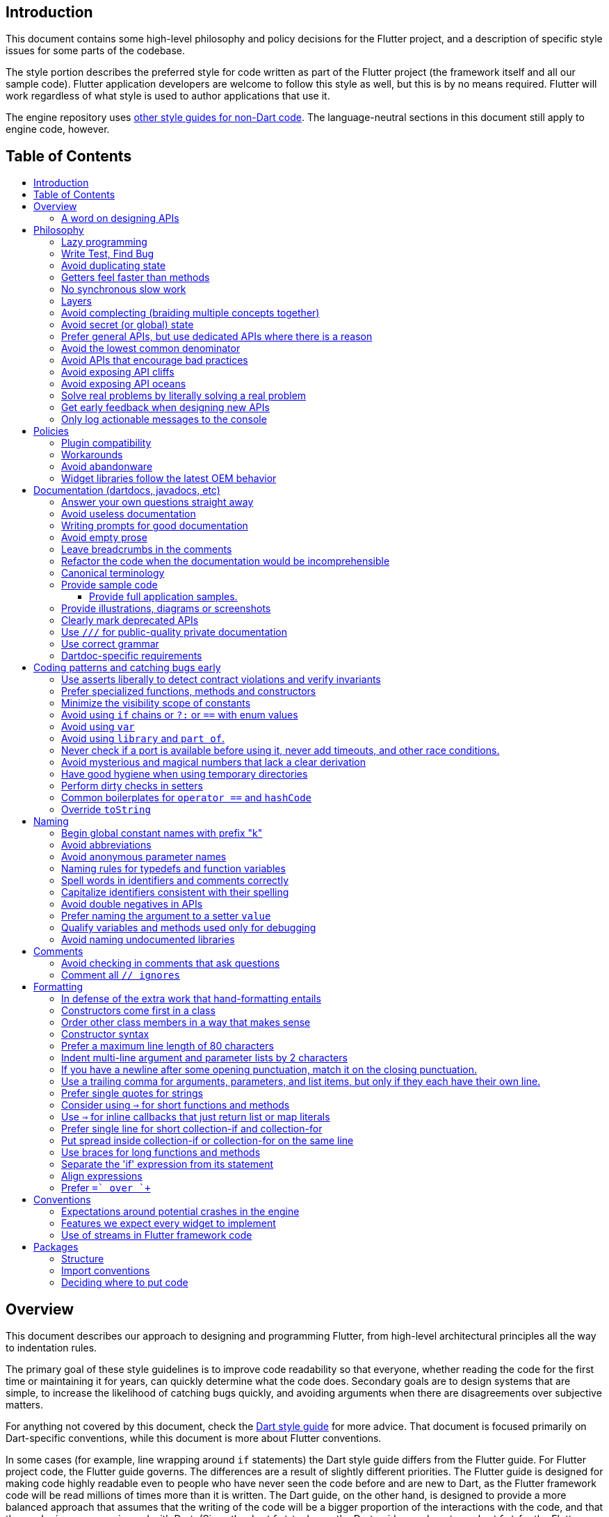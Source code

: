 :toc: macro
:toc-title:
:toclevels: 99

Introduction
------------

This document contains some high-level philosophy and policy decisions for the Flutter
project, and a description of specific style issues for some parts of the codebase.

The style portion describes the preferred style for code written as part of the Flutter
project (the framework itself and all our sample code). Flutter application developers
are welcome to follow this style as well, but this is by no means required. Flutter
will work regardless of what style is used to author applications that use it.

The engine repository uses https://github.com/flutter/engine/blob/master/CONTRIBUTING.md#style[other style guides for non-Dart code]. The language-neutral sections in this document still apply to engine code, however.

Table of Contents
-----------------

toc::[]

Overview
--------

This document describes our approach to designing and programming Flutter,
from high-level architectural principles all the way to indentation rules.

The primary goal of these style guidelines is to improve code readability so
that everyone, whether reading the code for the first time or
maintaining it for years, can quickly determine what the code does.
Secondary goals are to design systems that are simple, to increase the
likelihood of catching bugs quickly, and avoiding arguments when there are
disagreements over subjective matters.

For anything not covered by this document, check the
https://www.dartlang.org/guides/language/effective-dart/[Dart style guide]
for more advice. That document is focused primarily on Dart-specific
conventions, while this document is more about Flutter conventions.

In some cases (for example, line wrapping around `if` statements) the
Dart style guide differs from the Flutter guide. For Flutter project code,
the Flutter guide governs. The differences are a result of slightly different
priorities. The Flutter guide is designed for making code highly readable
even to people who have never seen the code before and are new to Dart, as
the Flutter framework code will be read millions of times more than it is written.
The Dart guide, on the other hand, is designed to provide a more balanced approach
that assumes that the writing of the code will be a bigger proportion of the
interactions with the code, and that the reader is more experienced with Dart.
(Since the `dartfmt` tool uses the Dart guide, we do not use `dartfmt` for the
Flutter repository. However, we do recommend its use in general.)

### A word on designing APIs

Designing an API is an art. Like all forms of art, one learns by practicing. The best way to get good at designing APIs is to spend a decade or more designing them, while working closely with people who are using your APIs. Ideally, one would first do this in very controlled situations, with small numbers of developers using one's APIs, before graduating to writing APIs that will be used by hundreds of thousands or even millions of developers.

In the absence of one's own experience, one can attempt to rely on the experience of others. The biggest problem with this is that sometimes explaining why an API isn't optimal is a very difficult and subtle task, and sometimes the reasoning doesn't sound convincing unless you already have a lot of experience designing them.

Because of this, and contrary to almost any other situation in engineering, when you are receiving feedback about API design from an experience API designer, they will sometimes seem unhappy without quite being able to articulate why. When this happens, seriously consider that your API should be scrapped and a new solution found.

This requires a different and equally important skill when designing APIs: not getting attached to one's creations. One should try many wildly different APIs, and then attempt to write code that uses those APIs, to see how they work. Throw away APIs that feel frustrating, that lead to buggy code, or that other people don't like. If it isn't elegant, it's usually better to try again than to forge ahead.

An API is for life, not just for the one PR you are working on.


Philosophy
----------

### Lazy programming

Write what you need and no more, but when you write it, do it right.

Avoid implementing features you don't need. You can't design a feature
without knowing what the constraints are. Implementing features "for
completeness" results in unused code that is expensive to maintain,
learn about, document, test, etc.

When you do implement a feature, implement it the right way. Avoid
workarounds. Workarounds merely kick the problem further down the
road, but at a higher cost: someone will have to relearn the problem,
figure out the workaround and how to dismantle it (and all the places
that now use it), _and_ implement the feature. It's much better to
take longer to fix a problem properly, than to be the one who fixes
everything quickly but in a way that will require cleaning up later.

You may hear team members say "embrace the http://www.catb.org/jargon/html/Y/yak-shaving.html[yak
shave]!". This is
an encouragement to take on the larger effort necessary to perform a
proper fix for a problem rather than just applying a band-aid.


### Write Test, Find Bug

When you fix a bug, first write a test that fails, then fix the bug
and verify the test passes.

When you implement a new feature, write tests for it. See also: https://github.com/flutter/flutter/wiki/Running-and-writing-tests[Running and writing tests].

Check the code coverage
to make sure every line of your new code is tested. See also: https://github.com/flutter/flutter/wiki/Test-coverage-for-package%3Aflutter[Test coverage for package:flutter].

If something isn't tested, it is very likely to regress or to get "optimized away".
If you want your code to remain in the codebase, you should make sure to test it.

Don't submit code with the promise to "write tests later".  Just take the
time to write the tests properly and completely in the first place.

### Avoid duplicating state

There should be no objects that represent live state that reflect
some state from another source, since they are expensive to maintain.
(The Web's `HTMLCollection` object is an example of such an object.)
In other words, **keep only one source of truth**, and **don't replicate
live state**.


### Getters feel faster than methods

Property getters should be efficient (e.g. just returning a cached
value, or an O(1) table lookup). If an operation is inefficient, it
should be a method instead. (Looking at the Web again: we would have
`document.getForms()`, not `document.forms`, since it walks the entire tree).

Similarly, a getter that returns a Future should not kick-off the work
represented by the future, since getters appear idempotent and side-effect free.
Instead, the work should be started from a method or constructor, and the
getter should just return the preexisting Future.


### No synchronous slow work

There should be no APIs that require synchronously completing an
expensive operation (e.g. computing a full app layout outside of the
layout phase). Expensive work should be asynchronous.


### Layers

We use a layered framework design, where each layer addresses a
narrowly scoped problem and is then used by the next layer to solve
a bigger problem. This is true both at a high level (widgets relies
on rendering relies on painting) and at the level of individual
classes and methods (e.g. `Text` uses `RichText` and `DefaultTextStyle`).

Convenience APIs belong at the layer above the one they are simplifying.


### Avoid complecting (braiding multiple concepts together)

Each API should be self-contained and should not know about other features.
Interleaving concepts leads to _complexity_.

For example:

- Many Widgets take a `child`. Widgets should be entirely agnostic about the type
of that child. Don't use `is` or similar checks to act differently based on the
type of the child.

- Render objects each solve a single problem. Rather than having a render object
handle both clipping and opacity, we have one render object for clipping, and one
for opacity.

- In general, prefer immutable objects over mutable data. Immutable objects can
be passed around safely without any risk that a downstream consumer will change
the data. (Sometimes, in Flutter, we pretend that some objects are immutable even
when they technically are not: for example, widget child lists are often technically
implemented by mutable `List` instances, but the framework will never modify them
and in fact cannot handle the user modifying them.) Immutable data also turns out
to make animations much simpler through _lerping_.


### Avoid secret (or global) state

A function should operate only on its arguments and, if it is an instance
method, data stored on its object. This makes the code significantly easier
to understand.

For example, when reading this code:

```dart
// ... imports something that defines foo and bar ...

void main() {
  foo(1);
  bar(2);
}
```

...the reader should be confident that nothing in the call to `foo` could affect anything in the
call to `bar`.

This usually means structuring APIs so that they either take all relevant inputs as arguments, or so
that they are based on objects that are created with the relevant input, and can then be called to
operate on those inputs.

This significantly aids in making code testable and in making code understandable and debuggable.
When code operates on secret global state, it's much harder to reason about.


### Prefer general APIs, but use dedicated APIs where there is a reason

For example, having dedicated APIs for performance reasons is fine. If one
specific operation, say clipping a rounded rectangle, is expensive
using the general API but could be implemented more efficiently
using a dedicated API, then that is where we would create a dedicated API.


### Avoid the lowest common denominator

It is common for SDKs that target multiple platforms (or metaplatforms that 
themeselves run on multiple platforms, like the Web) to provide APIs that
work on all their target platforms. Unfortunately, this usually means that
features that are unique to one platform or another are unavailable.

For Flutter, we want to avoid this by explicitly aiming to be the best way
to develop for each platform individually. Our ability to be used cross-
platform is secondary to our ability to be used on each platform. For example,
https://master-api.flutter.dev/flutter/services/TextInputAction-class.html[TextInputAction]
has values that only make sense on some platforms. Similarly, our platform
channel mechanism is designed to allow separate extensions to be created on
each platform.


### Avoid APIs that encourage bad practices

For example, don't provide APIs that walk entire trees, or that encourage
O(N^2) algorithms, or that encourage sequential long-lived operations where
the operations could be run concurrently.

In particular:

  - String manipulation to generate data or code that will subsequently
    be interpreted or parsed is a bad practice as it leads to code
    injection vulnerabilities.

  - If an operation is expensive, that expense should be represented
    in the API (e.g. by returning a `Future` or a `Stream`).  Avoid
    providing APIs that hide the expense of tasks.


### Avoid exposing API cliffs

Convenience APIs that wrap some aspect of a service from one environment
for exposure in another environment (for example, exposing an Android API
in Dart), should expose/wrap the complete API, so that there's no cognitive cliff
when interacting with that service (where you are fine using the exposed
API up to a point, but beyond that have to learn all about the underlying
service).


### Avoid exposing API oceans

APIs that wrap underlying services but prevent the underlying API from
being directly accessed (e.g. how `dart:ui` exposes Skia) should carefully
expose only the best parts of the underlying API. This may require refactoring
features so that they are more usable. It may mean avoiding exposing
convenience features that abstract over expensive operations unless there's a
distinct performance gain from doing so. A smaller API surface is easier
to understand.

For example, this is why `dart:ui` doesn't expose `Path.fromSVG()`: we checked,
and it is just as fast to do that work directly in Dart, so there is no benefit
to exposing it. That way, we avoid the costs (bigger API surfaces are more
expensive to maintain, document, and test, and put a compatibility burden on
the underlying API).


### Solve real problems by literally solving a real problem

Where possible, especially for new features, you should partner with a real
customer who wants that feature and is willing to help you test it. Only by
actually using a feature in the real world can we truly be confident that a
feature is ready for prime time.

Listen to their feedback, too. If your first customer is saying that your
feature doesn't actually solve their use case completely, don't dismiss their
concerns as esoteric. Often, what seems like the problem when you start a
project turns out to be a trivial concern compared to the real issues faced
by real developers.


### Get early feedback when designing new APIs

If you're designing a new API or a new feature, consider https://github.com/flutter/flutter/wiki/Chat#design-documents[writing a design doc].
Then, get feedback from the relevant people, e.g. send it to `flutter-dev` or
post it on the https://github.com/flutter/flutter/wiki/Chat#existing-channels[relevant chat channel].


### Only log actionable messages to the console

If the logs contain messages that the user can safely ignore, then they will do so, and eventually their logs
will be so chatty and verbose that they will miss the critical messages. Therefore, only log actual errors and
actionable warnings (warnings that can always be dealt with and fixed).

Never log "informational" messages by default. It is possible that it may be useful to have messages on certain topics while debugging those topics. To deal with that, have debug flags you can enable that enable extra logging for particular topics. For example, setting `debugPrintLayouts` to true enables logging of layouts.

This also applies to our unopt builds. It's annoying for other people on the team to have to wade through messages that aren't directly relevant to their work. Rely on feature flags, not verbosity levels, when deciding
to output messages. The one exception to this is reporting useful milestones; for example, the `flutter` tool in
verbose mode (`-v`) reports meaningful steps that it is executing because those are almost always useful.


Policies
--------

This section defines some policies that we have decided to honor. In the absence of a very specific policy in this section, the general philosophies in the section above are controlling.

### Plugin compatibility

We guarantee that a plugin published with a version equal to or greater than 1.0.0 will require no more recent a version of Flutter than the latest stable release at the time that the plugin was released. (Plugins may support older versions too, but that is not guaranteed.)

### Workarounds

We are willing to implement temporary (one week or less) workarounds (e.g. `//ignore` hacks) if it helps a high profile developer or prolific contributor with a painful transition. Please contact @Hixie (ian@hixie.ch) if you need to make use of this option.

### Avoid abandonware

Code that is no longer maintained should be deleted or archived in some way that clearly indicates
that it is no longer maintained.

For example, we delete rather than commenting out code. Commented-out code will bitrot too fast to be
useful, and will confuse people maintaining the code.

Similarly, all our repositories should have an owner that does regular triage of incoming issues and PRs,
and fixes known issues. Repositories where nobody is doing triage at least monthly, preferably more often,
should be deleted, hidden, or otherwise archived.

### Widget libraries follow the latest OEM behavior

For our material and cupertino libraries, we generally implement the latest behavior unless doing so
would be a seriously disruptive breaking change. For example, we use the latest stylings for iOS
switch controls, but when Material Design introduced a whole new type of button, we created a new
widget for that rather than updating the existing buttons to have the new style.


Documentation (dartdocs, javadocs, etc)
---------------------------------------

We use "dartdoc" for our Dart documentation, and similar technologies for the documentation
of our APIs in other languages, such as ObjectiveC and Java. All public members in Flutter
libraries should have a documentation.

In general, follow the
https://www.dartlang.org/effective-dart/documentation/#doc-comments[Dart documentation guide]
except where that would contradict this page.

### Answer your own questions straight away

When working on Flutter, if you find yourself asking a question about
our systems, please place whatever answer you subsequently discover
into the documentation in the same place where you first looked for
the answer. That way, the documentation will consist of answers to real
questions, where people would look to find them. Do this right away;
it's fine if your otherwise-unrelated PR has a bunch of documentation
fixes in it to answer questions you had while you were working on your PR.

We try to avoid reliance on "oral tradition". It should be possible
for anyone to begin contributing without having had to learn all the
secrets from existing team members. To that end, all processes should
be documented (typically on the wiki), code should be self-explanatory
or commented, and conventions should be written down, e.g. in our style
guide.

There is one exception: it's better to _not_ document something in our API
docs than to document it poorly. This is because if you don't document it,
it still appears on our list of things to document. Feel free to remove
documentation that violates our the rules below (especially the next one),
so as to make it reappear on the list.


### Avoid useless documentation

If someone could have written the same documentation without knowing
anything about the class other than its name, then it's useless.

Avoid checking in such documentation, because it is no better than no
documentation but will prevent us from noticing that the identifier is
not actually documented.

Example (from http://docs.flutter.io/flutter/material/CircleAvatar-class.html[`CircleAvatar`]):

```dart
// BAD:

/// The background color.
final Color backgroundColor;

/// Half the diameter of the circle.
final double radius;


// GOOD:

/// The color with which to fill the circle. Changing the background
/// color will cause the avatar to animate to the new color.
final Color backgroundColor;

/// The size of the avatar. Changing the radius will cause the
/// avatar to animate to the new size.
final double radius;
```

### Writing prompts for good documentation

If you are having trouble coming up with useful documentation, here are some prompts that might help you write more detailed prose:

 * If someone is looking at this documentation, it means that they have a question which they couldn't answer by guesswork or by looking at the code. What could that question be? Try to answer all questions you can come up with.

 * If you were telling someone about this property, what might they want to know that they couldn't guess? For example, are there edge cases that aren't intuitive?

 * Consider the type of the property or arguments. Are there cases that are outside the normal range that should be discussed? e.g. negative numbers, non-integer values, transparent colors, empty arrays, infinities, NaN, null? Discuss any that are non-trivial.

 * Does this member interact with any others? For example, can it only be non-null if another is null? Will this member only have any effect if another has a particular range of values? Will this member affect whether another member has any effect, or what effect another member has?

 * Does this member have a similar name or purpose to another, such that we should point to that one, and from that one to this one? Use the `See also:` pattern.

 * Are there timing considerations? Any potential race conditions?

 * Are there lifecycle considerations? For example, who owns the object that this property is set to? Who should `dispose()` it, if that's relevant?

 * What is the contract for this property/method? Can it be called at any time? Are there limits on what values are valid? If it's a `final` property set from a constructor, does the constructor have any limits on what the property can be set to? If this is a constructor, are any of the arguments not nullable?

 * If there are `Future`s involved, what are the guarantees around those? Consider whether they can complete with an error, whether they can never complete at all, what happens if the underlying operation is canceled, and so forth.


### Avoid empty prose

It's easy to use more words than necessary. Avoid doing so
where possible, even if the result is somewhat terse.

```
// BAD:

/// Note: It is important to be aware of the fact that in the
/// absence of an explicit value, this property defaults to 2.

// GOOD:

/// Defaults to 2.
```

In particular, avoid saying "Note:". It adds nothing.


### Leave breadcrumbs in the comments

This is especially important for documentation at the level of classes.

If a class is constructed using a builder of some sort, or can be
obtained via some mechanism other than merely calling the constructor,
then include this information in the documentation for the class.

If a class is typically used by passing it to a particular API, then
include that information in the class documentation also.

If a method is the main mechanism used to obtain a particular object,
or is the main way to consume a particular object, then mention that
in the method's description.

Typedefs should mention at least one place where the signature is used.

These rules result in a chain of breadcrumbs that a reader can follow
to get from any class or method that they might think is relevant to
their task all the way up to the class or method they actually need.

Example:

```dart
// GOOD:

/// An object representing a sequence of recorded graphical operations.
///
/// To create a [Picture], use a [PictureRecorder].
///
/// A [Picture] can be placed in a [Scene] using a [SceneBuilder], via
/// the [SceneBuilder.addPicture] method. A [Picture] can also be
/// drawn into a [Canvas], using the [Canvas.drawPicture] method.
abstract class Picture ...
```

You can also use "See also" links, is in:

```
/// See also:
///
/// * [FooBar], which is another way to peel oranges.
/// * [Baz], which quuxes the wibble.
```

Each line should end with a period. Prefer "which..." rather than parentheticals on such lines.
There should be a blank line between "See also:" and the first item in the bulleted list.


### Refactor the code when the documentation would be incomprehensible

If writing the documentation proves to be difficult because the API is
convoluted, then rewrite the API rather than trying to document it.


### Canonical terminology

The documentation should use consistent terminology:

 * _method_ - a member of a class that is a non-anonymous closure
 * _function_ - a callable non-anonymous closure that isn't a member of a class
 * _parameter_ - a variable defined in a closure signature and possibly used in the closure body.
 * _argument_ - the value passed to a closure when calling it.

Prefer the term "call" to the term "invoke" when talking about jumping to a closure.

Prefer the term "member variable" to the term "instance variable" when talking about variables associated with a specific object.

Typedef dartdocs should usually start with the phrase "Signature for...".


### Provide sample code

Sample code helps developers learn your API quickly. Writing sample code also helps you think through how your API is going to be used by app developers.

Sample code should go in a section of the documentation that begins with `{@tool sample}`, and ends with `{@end-tool}`. This will then be checked by automated tools, and extracted and formatted for display on the API documentation web site https://docs.flutter.io[docs.flutter.io].

For example, below is the sample code for building an infinite list of children with the ListView widget, as it would appear in the Flutter source code for the ListView widget:

```dart
/// A scrollable list of widgets arranged linearly.
/// 
/// ...
/// 
/// {@tool sample}
/// An infinite list of children:
///
/// ```dart
/// ListView.builder(
///   padding: EdgeInsets.all(8.0),
///   itemExtent: 20.0,
///   itemBuilder: (BuildContext context, int index) {
///     return Text('entry $index');
///   },
/// )
/// ```
/// {@end-tool}
class ListView {
  // ...
```

#### Provide full application samples.

Our UI research has shown that developers prefer to see examples that are in the context of an entire app. So, whenever it makes sense, provide an example that can be presented as part of an entire application instead of just a simple sample like the one above.

This can be done using the `{@tool snippet --template=<template>}` ... `{@end-tool}` dartdoc indicators, where `<template>` is the name of a template that the given blocks of dart code can be inserted into. See https://github.com/flutter/flutter/blob/master/dev/snippets/README.md[here] for more details about writing these kinds of examples, and https://github.com/flutter/flutter/blob/master/dev/snippets/config/templates/README.md[here] for a list and description of the available templates.

Application examples will be presented on the API documentation website along with information about how to instantiate the example as an application that can be run. IDEs viewing the Flutter source code may also offer the option of creating a new project with the example.

### Provide illustrations, diagrams or screenshots

For any widget that draws pixels on the screen, showing how it looks like in its API doc helps developers decide if the widget is useful and learn how to customize it. All illustrations should be easily reproducible, e.g. by running a Flutter app or a script.

Examples:

* A diagram for the AppBar widget

image::https://flutter.github.io/assets-for-api-docs/assets/material/app_bar.png[]


* A screenshot for the Card widget

image::https://user-images.githubusercontent.com/348942/28338544-2c3681b8-6bbe-11e7-967d-fcd7c830bf53.png[]


### Clearly mark deprecated APIs

According to Flutter's https://flutter.io/design-principles/#handling-breaking-changes[Design Principles],
use `@deprecated` with a clear
recommendation of what to use instead.

In some cases, using `@deprecated` will turn the tree red for longer than the Flutter team
can accommodate. In those cases, and when we want to give developers enough time to
move to the new API, you should use this format:

```dart
// GOOD

/// (Deprecated, use [lib.class] instead) Original one-line statement.
///
/// A longer, one-liner that explains the context for the deprecation.
///
/// The rest of the comments
```

### Use `///` for public-quality private documentation

In general, private code can and should also be documented. If that documentation is of good enough
quality that we could include it verbatim when making the class public (i.e. it satisfies all the
style guidelines above), then you can use `///` for those docs, even though they're private.

Documentation of private APIs that is not of sufficient quality should only use `//`. That way, if
we ever make the corresponding class public, those documentation comments will be flagged as missing,
and we will know to examine them more carefully.

Feel free to be conservative in what you consider "sufficient quality". It's ok to use `//` even if
you have multiple paragraphs of documentation; that's a sign that we should carefully rereview the
documentation when making the code public.


### Use correct grammar

Avoid starting a sentence with a lowercase letter.

```dart
// BAD

/// [foo] must not be null.

// GOOD

/// The [foo] argument must not be null.
```

Similarly, end all sentences with a period.


### Dartdoc-specific requirements

The first paragraph of any dartdoc section must be a short self-contained sentence that explains the purpose
and meaning of the item being documented. Subsequent paragraphs then must elaborate. Avoid having the first paragraph have multiple sentences. (This is because the first paragraph gets extracted and used in tables of
contents, etc, and so has to be able to stand alone and not take up a lot of room.)

When referencing a parameter, use backticks. However, when referencing a parameter that also corresponds to a property, use square brackets instead. (This contradicts the Dart style guide, which says to use square brackets for both. We do this because of https://github.com/dart-lang/dartdoc/issues/1486[dartdoc issue 1486]. Currently, there's no way to unambiguously reference a parameter. We want to avoid cases where a parameter that happens to be named the same as a property despite having no relationship to that property gets linked to the property.)

```dart
// GOOD

  /// Creates a foobar, which allows a baz to quux the bar.
  ///
  /// The [bar] argument must not be null.
  ///
  /// The `baz` argument must be greater than zero.
  Foo({ this.bar, int baz }) : assert(bar != null), assert(baz > 0);
```

Avoid using terms like "above" or "below" to reference one dartdoc section from another. Dartdoc sections are often shown alone on a Web page, the full context of the class is not present.


Coding patterns and catching bugs early
---------------------------------------

### Use asserts liberally to detect contract violations and verify invariants

`assert()` allows us to be diligent about correctness without paying a
performance penalty in release mode, because Dart only evaluates asserts in
debug mode.

It should be used to verify contracts and invariants are being met as we expect.
Asserts do not _enforce_ contracts, since they do not run at all in release builds.
They should be used in cases where it should be impossible for the condition
to be false without there being a bug somewhere in the code.

The following example is from `box.dart`:

```dart
abstract class RenderBox extends RenderObject {
  // ...

  double getDistanceToBaseline(TextBaseline baseline, {bool onlyReal: false}) {
    // simple asserts:
    assert(!needsLayout);
    assert(!_debugDoingBaseline);
    // more complicated asserts:
    assert(() {
      final RenderObject parent = this.parent;
      if (owner.debugDoingLayout)
        return (RenderObject.debugActiveLayout == parent) &&
            parent.debugDoingThisLayout;
      if (owner.debugDoingPaint)
        return ((RenderObject.debugActivePaint == parent) &&
                parent.debugDoingThisPaint) ||
            ((RenderObject.debugActivePaint == this) && debugDoingThisPaint);
      assert(parent == this.parent);
      return false;
    });
    // ...
    return 0.0;
  }

  // ...
}
```

### Prefer specialized functions, methods and constructors

Use the most relevant constructor or method, when there are multiple
options.

Example:

```dart
// BAD:
const EdgeInsets.TRBL(0.0, 8.0, 0.0, 8.0);

// GOOD:
const EdgeInsets.symmetric(horizontal: 8.0);
```


### Minimize the visibility scope of constants

Prefer using a local const or a static const in a relevant class than using a
global constant.

As a general rule, when you have a lot of constants, wrap them in a
class. For examples of this, see
https://github.com/flutter/flutter/blob/master/packages/flutter/lib/src/material/colors.dart[lib/src/material/colors.dart].


### Avoid using `if` chains or `?:` or `==` with enum values

Use `switch` with no `default` case if you are examining an enum, since the analyzer will warn you if you missed any of the values when you use `switch`. The `default` case should be avoided so that the analyzer will complain if a value is missing. Unused values can be grouped together with a single `break` or `return` as appropriate.

Avoid using `if` chains, `? ... : ...`, or, in general, any expressions involving enums.


### Avoid using `var`

All variables and arguments are typed; avoid "dynamic" or "Object" in
any case where you could figure out the actual type. Always specialize
generic types where possible. Explicitly type all list and map
literals.

This achieves two purposes: it verifies that the type that the compiler
would infer matches the type you expect, and it makes the code self-documenting
in the case where the type is not obvious (e.g. when calling anything other
than a constructor).

Always avoid "var". Use "dynamic" if you are being explicit that the
type is unknown, but prefer "Object" and casting, as using `dynamic`
disables all static checking.


### Avoid using `library` and `part of`.

Prefer that each library be self-contained. Only name a `library` if you are documenting it (see the
documentation section).

We avoid using `part of` because that feature makes it very hard to reason about how private a private
really is, and tends to encourage "spaghetti" code (where distant components refer to each other) rather
than "lasagna" code (where each section of the code is cleanly layered and separable).


### Never check if a port is available before using it, never add timeouts, and other race conditions.

If you look for an available port, then try to open it, it's extremely likely that several times a week some other code will open that port between your check and when you open the port, and that will cause a failure.

> Instead, have the code that opens the port pick an available port and return it, rather than being given a (supposedly) available port.

If you have a timeout, then it's very likely that several times a week some other code will happen to run while your timeout is running, and your "really conservative" timeout will trigger even though it would have worked fine if the timeout was one second longer, and that will cause a failure.

> Instead, have the code that would time out just display a message saying that things are unexpectedly taking a long time, so that someone interactively using the tool can see that something is fishy, but an automated system won't be affected.

Race conditions like this are the primary cause of flaky tests, which waste everyone's time.


### Avoid mysterious and magical numbers that lack a clear derivation

Numbers in tests and elsewhere should be clearly understandable. When the provenance of a number is not obvious,
consider either leaving the expression or adding a clear comment (bonus points for leaving a diagram).

```dart
// BAD
expect(rect.left, 4.24264068712);

// GOOD
expect(rect.left, 3.0 * math.sqrt(2));
```


### Have good hygiene when using temporary directories

Give the directory a unique name that starts with `flutter_` and ends with a period (followed by the autogenerated random string).

For consistency, name the `Directory` object that points to the temporary directory `tempDir`, and create it with `createTempSync` unless you need to do it asynchronously (e.g. to show progress while it's being created).

Always clean up the directory when it is no longer needed. In tests, use the `tryToDelete` convenience function to delete the directory.


### Perform dirty checks in setters

Dirty checks are processes to determine whether a changed values have been synchronized with the rest of the app.

When defining mutable properties that mark a class dirty when set, use
the following pattern:

```dart
/// Documentation here (don't wait for a later commit).
TheType get theProperty => _theProperty;
TheType _theProperty;
void set theProperty(TheType value) {
  assert(value != null);
  if (_theProperty == value)
    return;
  _theProperty = value;
  markNeedsWhatever(); // the method to mark the object dirty
}
```

The argument is called 'value' for ease of copy-and-paste reuse of
this pattern. If for some reason you don't want to use 'value', use
'newProperty' (where 'Property' is the property name).

Start the method with any asserts you need to validate the value.


### Common boilerplates for `operator ==` and `hashCode`

We have many classes that override `operator ==` and `hashCode` ("value classes"). To keep the code consistent,
we use the following style for these methods:

```dart
  @override
  bool operator ==(Object other) {
    if (other.runtimeType != runtimeType)
      return false;
    final Foo typedOther = other;
    return typedOther.bar == bar
        && typedOther.baz == baz
        && typedOther.quux == quux;
  }

  @override
  int get hashCode => hashValues(bar, baz, quux);
```

For objects with a lot of properties, consider adding the following at the top of the `operator ==`:

```dart
    if (identical(other, this))
      return true;
```

(We don't yet use this _exact_ style everywhere, so feel free to update code you come across that isn't yet using it.)

In general, consider carefully whether overriding `operator ==` is a good idea. It can be expensive, especially
if the properties it compares are themselves comparable with a custom `operator ==`. If you do override equality,
you should use `@immutable` on the class hierarchy in question.


### Override `toString`

Use `Diagnosticable` (rather than directly overriding `toString`) on all but the most trivial classes. That allows us to inspect the object from https://pub.dartlang.org/packages/devtools[devtools] and IDEs.

For trivial classes, override `toString` as follows, to aid in debugging:

```dart
  @override
  String toString() => '$runtimeType($bar, $baz, $quux)';
```

...but even then, consider using Diagnosticable instead.


Naming
------

### Begin global constant names with prefix "k"

Examples:

```dart
const double kParagraphSpacing = 1.5;
const String kSaveButtonTitle = 'Save';
const Color _kBarrierColor = Colors.black54;
```

However, where possible avoid global constants. Rather than `kDefaultButtonColor`, consider `Button.defaultColor`. If necessary, consider creating a class with a private constructor to hold relevant constants. It's not necessary to add the `k` prefix to non-global constants.


### Avoid abbreviations

Unless the abbreviation is more recognizable than the expansion (e.g. XML, HTTP, JSON), expand abbrevations
when selecting a name for an identifier. In general, avoid one-character names unless one character is idiomatic
(for example, prefer `index` over `i`, but prefer `x` over `horizontalPosition`).


### Avoid anonymous parameter names

Provide full type information and names even for parameters that are otherwise unused. This makes it easier for
people reading the code to tell what is actually going on (e.g. what is being ignored). For example:

```
  onTapDown: (TapDownDetails details) { print('hello!'); }, // GOOD
  onTapUp: (_) { print('good bye'); }, // BAD
```


### Naming rules for typedefs and function variables

When naming callbacks, use `FooCallback` for the typedef, `onFoo` for
the callback argument or property, and `handleFoo` for the method
that is called.

If you have a callback with arguments but you want to ignore the
arguments, give the type and names of the arguments anyway. That way,
if someone copies and pastes your code, they will not have to look up
what the arguments are.

Never call a method `onFoo`. If a property is called `onFoo` it must be
a function type. (For all values of "Foo".)


### Spell words in identifiers and comments correctly

Our primary source of truth for spelling is the
https://material.google.com/[Material Design Specification].
Our secondary source of truth is dictionaries.

Avoid "cute" spellings. For example, 'colors', not 'colorz'.

Prefer US English spellings. For example, 'colorize', not 'colourise', and 'canceled', not 'cancelled'.

Prefer compound words over "cute" spellings to avoid conflicts with reserved words. For example, 'classIdentifier', not 'klass'.


### Capitalize identifiers consistent with their spelling

If a word is correctly spelled (according to our sources of truth as described in the previous section) as a single word, then it should not have any inner capitalization or spaces.

For examples, prefer `toolbar`, `scrollbar`, but `appBar` ('app bar' in documentation), `tabBar` ('tab bar' in documentation).

Similarly, prefer `offstage` rather than `offStage`.

Avoid starting class names with `iOS` since that would have to capitalize as `Ios` which is not how that is spelled. (Use "Cupertino" or "UiKit" instead.)


### Avoid double negatives in APIs

Name your boolean variables in positive ways, such as "enabled" or "visible", even if the default value is true.

This is because, when you have a property or argument named "disabled" or "hidden", it leads to code such as `input.disabled = false` or `widget.hidden = false` when you're trying to enable or show the widget, which is very confusing.


### Prefer naming the argument to a setter `value`

Unless this would cause other problems, use `value` for the name of a setter's argument. This makes it easier to copy/paste the setter later.


### Qualify variables and methods used only for debugging

If you have variables or methods (or even classes!) that are only used in debug mode,
prefix their names with `debug` or `_debug` (or, for classes, `_Debug`).

Do not use debugging variables or methods (or classes) in production code.


### Avoid naming undocumented libraries

In other words, do not use the `library` keyword, unless it is a
documented top-level library intended to be imported by users.


Comments
--------

### Avoid checking in comments that ask questions

Find the answers to the questions, or describe the confusion, including
references to where you found answers.

If commenting on a workaround due to a bug, also leave a link to the issue and
a TODO to clean it up when the bug is fixed.

Example:

```
// BAD:

// What should this be?

// This is a workaround.


// GOOD:

// According to this specification, this should be 2.0, but according to that
// specification, it should be 3.0. We split the difference and went with
// 2.5, because we didn't know what else to do.

// TODO(username): Converting color to RGB because class Color doesn't support
//                 hex yet. See http://link/to/a/bug/123
```

TODOs should include the string TODO in all caps, followed by the GitHub username of
the person with the best _context_ about the problem referenced by the TODO in
parenthesis. A TODO is not a commitment that the person referenced will fix the
problem, it is intended to be the person with enough context to explain the problem.
Thus, when you create a TODO, it is almost always your username that is given.

Including an issue link in a TODO description is required.

### Comment all `// ignores`

Sometimes, it is necessary to write code that the analyzer is unhappy with.

If you find yourself in this situation, consider how you got there. Is the analyzer actually correct but you
don't want to admit it? Think about how you could refactor your code so that the analyzer is happy. If such a
refactor would make the code better, do it. (It might be a lot of work... embrace the yak shave.)

If you are really really sure that you have no choice but to silence the analyzer, use `// ignore: `. The ignore
directive should be on the same line as the analyzer warning.

If the ignore is temporary (e.g. a workaround for a bug in the compiler or analyzer, or a workaround for some known problem in Flutter that you cannot fix), then add a link to the relevant bug, as follows:

```
  foo(); // ignore: lint_code, https://link.to.bug/goes/here
```

If the ignore directive is permanent, e.g. because one of our lints has some unavoidable false positives and in this case violating the lint is definitely better than all other options, then add a comment explaining why:

```
  foo(); // ignore: lint_code, sadly there is no choice but to do
  // this because we need to twiddle the quux and the bar is zorgle.
```

Formatting
----------

These guidelines have no technical effect, but they are still important purely
for consistency and readability reasons.

We do not yet use `dartfmt`. Flutter code tends to use patterns that
the standard Dart formatter does not handle well. We are
https://github.com/flutter/flutter/issues/2025[working with Dart team] to make `dartfmt` aware of these patterns.


### In defense of the extra work that hand-formatting entails

Flutter code might eventually be read by hundreds of thousands of people each day.
Code that is easier to read and understand saves these people time. Saving each
person even a second each day translates into hours or even _days_ of saved time
each day. The extra time spent by people contributing to Flutter directly translates
into real savings for our developers, which translates to real benefits to our end
users as our developers learn the framework faster.


### Constructors come first in a class

The default (unnamed) constructor should come first, then the named
constructors. They should come before anything else (including, e.g., constants or static methods).

This helps readers determine whether the class has a default implied constructor or not at a glance. If it was possible for a constructor to be anywhere in the class, then the reader would have to examine every line of the class to determine whether or not there was an implicit constructor or not.


### Order other class members in a way that makes sense

The methods, properties, and other members of a class should be in an order that
will help readers understand how the class works.

If there's a clear lifecycle, then the order in which methods get invoked would be useful, for example an  `initState` method coming before `dispose`. This helps readers because the code is in chronological order, so
they can see variables get initialized before they are used, for instance. Fields should come before the methods that manipulate them, if they are specific to a particular group of methods.

> For example, RenderObject groups all the layout fields and layout
> methods together, then all the paint fields and paint methods, because layout
> happens before paint.

If no particular order is obvious, then the following order is suggested, with blank lines between each one:

1. Constructors, with the default constructor first.
2. Constants of the same type as the class.
3. Static methods that return the same type as the class.
4. Final fields that are set from the constructor.
5. Other static methods.
6. Static properties and constants.
7. Mutable properties, each in the order getter, private field, setter, without newlines separating them.
8. Read-only properties (other than `hashCode`).
9. Operators (other than `==`).
10. Methods (other than `toString` and `build`).
11. The `build` method, for `Widget` and `State` classes.
12. `operator ==`, `hashCode`, `toString`, and diagnostics-related methods, in that order.

Be consistent in the order of members. If a constructor lists multiple
fields, then those fields should be declared in the same order, and
any code that operates on all of them should operate on them in the
same order (unless the order matters).


### Constructor syntax

If you call `super()` in your initializer list, put a space between the
constructor arguments' closing parenthesis and the colon. If there's
other things in the initializer list, align the `super()` call with the
other arguments. Don't call `super` if you have no arguments to pass up
to the superclass.

```dart
// one-line constructor example
abstract class Foo extends StatelessWidget {
  Foo(this.bar, { Key key, this.child }) : super(key: key);
  final int bar;
  final Widget child;
  // ...
}

// fully expanded constructor example
abstract class Foo extends StatelessWidget {
  Foo(
    this.bar, {
    Key key,
    Widget childWidget,
  }) : child = childWidget,
       super(
         key: key,
       );
  final int bar;
  final Widget child;
  // ...
}
```


### Prefer a maximum line length of 80 characters

Aim for a maximum line length of roughly 80 characters, but prefer going over if breaking the
line would make it less readable, or if it would make the line less consistent
with other nearby lines. Prefer avoiding line breaks after assignment operators.

```dart
// BAD (breaks after assignment operator and still goes over 80 chars)
final int a = 1;
final int b = 2;
final int c =
    a.very.very.very.very.very.long.expression.that.returns.three.eventually().but.is.very.long();
final int d = 4;
final int e = 5;

// BETTER (consistent lines, not much longer than the earlier example)
final int a = 1;
final int b = 2;
final int c = a.very.very.very.very.very.long.expression.that.returns.three.eventually().but.is.very.long();
final int d = 4;
final int e = 5;
```

```dart
// BAD (breaks after assignment operator)
final List<FooBarBaz> _members =
  <FooBarBaz>[const Quux(), const Qaax(), const Qeex()];

// BETTER (only slightly goes over 80 chars)
final List<FooBarBaz> _members = <FooBarBaz>[const Quux(), const Qaax(), const Qeex()];

// BETTER STILL (fits in 80 chars)
final List<FooBarBaz> _members = <FooBarBaz>[
  const Quux(),
  const Qaax(),
  const Qeex(),
];
```


### Indent multi-line argument and parameter lists by 2 characters

When breaking an argument list into multiple lines, indent the
arguments two characters from the previous line.

Example:

```dart
Foo f = Foo(
  bar: 1.0,
  quux: 2.0,
);
```

When breaking a parameter list into multiple lines, do the same.


### If you have a newline after some opening punctuation, match it on the closing punctuation.

And vice versa.

Example:

```dart
// BAD:
  foo(
    bar, baz);
  foo(
    bar,
    baz);
  foo(bar,
    baz
  );

// GOOD:
  foo(bar, baz);
  foo(
    bar,
    baz,
  );
  foo(bar,
    baz);
```

### Use a trailing comma for arguments, parameters, and list items, but only if they each have their own line.

Example:
```dart
List<int> myList = [
  1,
  2,
];
myList = <int>[3, 4];

foo1(
  bar,
  baz,
);
foo2(bar, baz);
```

### Prefer single quotes for strings

Use double quotes for nested strings or (optionally) for strings that contain single quotes.
For all other strings, use single quotes.

Example:

```dart
print('Hello ${name.split(" ")[0]}');
```


### Consider using `=>` for short functions and methods

But only use `=>` when everything, including the function declaration, fits
on a single line.

Example:

```dart
// BAD:
String capitalize(String s) =>
  '${s[0].toUpperCase()}${s.substring(1)}';

// GOOD:
String capitalize(String s) => '${s[0].toUpperCase()}${s.substring(1)}';

String capitalize(String s) {
  return '${s[0].toUpperCase()}${s.substring(1)}';
}
```

### Use `=>` for inline callbacks that just return list or map literals

If your code is passing an inline closure that merely returns a list or
map literal, or is merely calling another function, then if the argument
is on its own line, then rather than using braces and a `return` statement,
you can instead use the `=>` form. When doing this, the closing `]`, `}`, or
`)` bracket will line up with the argument name, for named arguments, or the
`(` of the argument list, for positional arguments.

For example:

```dart
    // GOOD, but slightly more verbose than necessary since it doesn't use =>
    @override
    Widget build(BuildContext context) {
      return PopupMenuButton<String>(
        onSelected: (String value) { print('Selected: $value'); },
        itemBuilder: (BuildContext context) {
          return <PopupMenuItem<String>>[
            PopupMenuItem<String>(
              value: 'Friends',
              child: MenuItemWithIcon(Icons.people, 'Friends', '5 new')
            ),
            PopupMenuItem<String>(
              value: 'Events',
              child: MenuItemWithIcon(Icons.event, 'Events', '12 upcoming')
            ),
          ];
        }
      );
    }

    // GOOD, does use =>, slightly briefer
    @override
    Widget build(BuildContext context) {
      return PopupMenuButton<String>(
        onSelected: (String value) { print('Selected: $value'); },
        itemBuilder: (BuildContext context) => <PopupMenuItem<String>>[
          PopupMenuItem<String>(
            value: 'Friends',
            child: MenuItemWithIcon(Icons.people, 'Friends', '5 new')
          ),
          PopupMenuItem<String>(
            value: 'Events',
            child: MenuItemWithIcon(Icons.event, 'Events', '12 upcoming')
          ),
        ]
      );
    }
```

The important part is that the closing punctuation lines up with the start
of the line that has the opening punctuation, so that you can easily determine
what's going on by just scanning the indentation on the left edge.


### Prefer single line for short collection-if and collection-for

If the code fits in a single line don't split it.

For example:

```dart
// BAD
final List<String> args = <String>[
  'test',
  if (useFlutterTestFormatter) '-rjson'
  else '-rcompact',
  '-j1',
  if (!hasColor)
    '--no-color',
  for (final String opt in others)
    opt,
];

// GOOD
final List<String> args = <String>[
  'test',
  if (useFlutterTestFormatter) '-rjson' else '-rcompact',
  '-j1',
  if (!hasColor) '--no-color',
  for (final String opt in others) opt,
];
```

Otherwise indent with 2 spaces

```dart
// GOOD
final List<String> args = <String>[
  'test',
  if (useFlutterTestFormatter)
    '-rjson.very.very.very.very.very.very.very.very.long'
  else
    '-rcompact.very.very.very.very.very.very.very.very.long',
  '-j1',
  if (!hasColor)
    '--no-color.very.very.very.very.very.very.very.very.long',
  for (final String opt in others)
    methodVeryVeryVeryVeryVeryVeryVeryVeryVeryLong(opt),
];
```

### Put spread inside collection-if or collection-for on the same line

Spreads inside collection-if or collection-for are used to insert several elements. It's easier to read to have spread on the line of `if`, `else`, or `for`. 

```dart
// BAD
final List<String> args = <String>[
  'test',
  if (condA) 
    ...<String>[
      'b',
      'c',
    ]
  else
    '-rcompact',
  for (final String opt in others)
    ...<String>[
      m1(opt),
      m2(opt),
    ],
];

// GOOD
final List<String> args = <String>[
  'test',
  if (condA) ...<String>[
    'b',
    'c',
  ] else
    '-rcompact',
  for (final String opt in others) ...<String>[
    m1(opt),
    m2(opt),
  ],
];
```


### Use braces for long functions and methods

Use a block (with braces) when a body would wrap onto more than one line (as opposed to using `=>`; the cases where you can use `=>` are discussed in the previous two guidelines).


### Separate the 'if' expression from its statement

Don't put the statement part of an 'if' statement on the same line as
the expression, even if it is short. (Doing so makes it unobvious that
there is relevant code there. This is especially important for early
returns.)

Example:

```dart
// BAD:
if (notReady) return;

// GOOD:
if (notReady)
  return;

// ALSO GOOD:
if (notReady) {
  return;
}
```


### Align expressions

Where possible, subexpressions on different lines should be aligned, to make the structure of the expression easier. When doing this with a `return` statement chaining `||` or `&&` operators, consider putting the operators on the left hand side instead of the right hand side.

```dart
// BAD:
if (foo.foo.foo + bar.bar.bar * baz - foo.foo.foo * 2 +
    bar.bar.bar * 2 * baz > foo.foo.foo) {
  // ...
}

// GOOD (notice how it makes it obvious that this code can be simplified):
if (foo.foo.foo     + bar.bar.bar     * baz -
    foo.foo.foo * 2 + bar.bar.bar * 2 * baz   > foo.foo.foo) {
  // ...
}
// After simplification, it fits on one line anyway:
if (bar.bar.bar * 3 * baz > foo.foo.foo * 2) {
  // ...
}
```

```dart
// BAD:
return foo.x == x &&
    foo.y == y &&
    foo.z == z;

// GOOD:
return foo.x == x &&
       foo.y == y &&
       foo.z == z;

// ALSO GOOD:
return foo.x == x
    && foo.y == y
    && foo.z == z;
```

### Prefer `+=` over `++`

We generally slightly prefer `+=` over `++`.

In some languages/compilers postfix `++` is an antipattern because of performance reasons, and so it's easier to just avoid it in general.

Because of the former, some people will use the prefix `++`, but this leads to statements that lead with punctuation, which is aesthetically displeasing.

In general, mutating variables as part of larger expressions leads to confusion about the order of operations, and complects the increment with another calculation.

Using `++` does not make it obvious that the underlying variable is actually being mutated, whereas `+=` more clearly does (it's an assignment with an `=` sign).

Finally, `+=` is more convenient when changing the increment to a number other than 1.

Conventions
-----------

### Expectations around potential crashes in the engine

The engine should never crash in an uncontrolled fashion.

In unopt mode, the engine C++ code should have asserts that check for contract violations.

In opt debug mode, the `dart:ui` code should have asserts that check for contract violations. These asserts should have messages that are detailed and useful, if they are not self-explanatory.

In opt release mode, the exact behavior can be arbitrary so long as it is defined and non-vulnerable for every input. For example, a contract violation could be checked in Dart, with an exception thrown for invalid data; but equally valid would be for the C++ code to return early when faced with invalid data. The idea is to optimize for speed in the case where the data is valid.

For practical purposes we don't currently check for out-of-memory errors. Ideally we would.


### Features we expect every widget to implement

Now that the Flutter framework is mature, we expect every new widget to implement all of the following:

- full accessibility, so that on both Android and iOS the widget works with the native accessibility tools.
- full localisation with default translations for all our default languages.
- full support for both right-to-left and left-to-right layouts, driven by the ambient Directionality.
- full support for text scaling up to at least 3.0x.
- documentation for every member; see the section above for writing prompts to write documentation.
- good performance even when used with large amounts of user data.
- a complete lifecycle contract with no resource leaks (documented, if it differs from usual widgets).
- tests for all the above as well as all the unique functionality of the widget itself.

It's the job of the programmer to provide these before submitting a PR.

It's the job of the reviewer to check that all these are present when reviewing a PR.


### Use of streams in Flutter framework code

In general we avoid the use of `Stream` classes in Flutter framework code (and `dart:ui`). Streams in general are fine and we encourage people to use them. However, they have some disadvantages and we prefer to keep them out of the framework for this reason. For example:

* Streams have a heavy API. For example, they can be synchronous or asynchronous, broadcast or single-client, and they can be paused and resumed. It is non-trivial to determine the right semantics for a particular stream when it will be used in all the ways framework code could be used, and it is non-trivial to fully implement the semantics correctly.

* Streams don't have a "current value" accessor, which makes them difficult to use in `build` methods.

* The APIs for manipulating streams are non-trivial (e.g. transformers).

We generally prefer `Listenable` subclasses (e.g. `ValueNotifier` or `ChangeNotifier`).

In the specific case of exposing a value from `dart:ui` via a callback, we expect the bindings in the framework to register a single listener and then provide a mechanism to fan the notification to multiple listeners. Sometimes this is a rather involved process (e.g. the `SchedulerBinding` exists almost entirely for the purpose of doing this for `onBeginFrame`/`onDrawFrame`, and the `GesturesBinding` exists exclusively for the purpose of doing this for pointer events). Sometimes it's simpler (e.g. propagating changes to life cycle events).


Packages
--------

### Structure

As per normal Dart conventions, a package should have a single import
that reexports all of its API.

> For example,
> https://github.com/flutter/flutter/blob/master/packages/flutter/lib/rendering.dart[rendering.dart]
> exports all of lib/src/rendering/*.dart

If a package uses, as part of its exposed API, types that it imports
from a lower layer, it should reexport those types.

> For example,
> https://github.com/flutter/flutter/blob/master/packages/flutter/lib/material.dart[material.dart]
> reexports everything from
> https://github.com/flutter/flutter/blob/master/packages/flutter/lib/widgets.dart[widgets.dart].
> Similarly, the latter
> https://github.com/flutter/flutter/blob/master/packages/flutter/lib/src/widgets/basic.dart[reexports]
> many types from
> https://github.com/flutter/flutter/blob/master/packages/flutter/lib/rendering.dart[rendering.dart],
> such as `BoxConstraints`, that it uses in its API. On the other
> hand, it does not reexport, say, `RenderProxyBox`, since that is not
> part of the widgets API.

### Import conventions

When importing the `rendering.dart` library into higher level libraries,
if you are creating new
`RenderObject` subclasses, import the entire library. If you are only
referencing specific `RenderObject` subclasses, then import the
`rendering.dart` library with a `show` keyword explicitly listing the
types you are importing. This latter approach is generally good for
documenting why exactly you are importing particularly libraries and
can be used more generally when importing large libraries for very
narrow purposes.

By convention, `dart:ui` is imported using `import 'dart:ui' show
...;` for common APIs (this isn't usually necessary because a lower
level will have done it for you), and as `import 'dart:ui' as ui show
...;` for low-level APIs, in both cases listing all the identifiers
being imported. See
https://github.com/flutter/flutter/blob/master/packages/flutter/lib/src/painting/basic_types.dart[basic_types.dart]
in the `painting` package for details of which identifiers we import
which way. Other packages are usually imported undecorated unless they
have a convention of their own (e.g. `path` is imported `as path`).

The `dart:math` library is always imported `as math`.

### Deciding where to put code

As a general rule, if a feature is entirely self-contained (not requiring low-level integration into the Flutter framework) and is not something with particularly wide appeal, we would encourage that that feature be provided as a package. 

We have two main kinds of packages that are maintained by the Flutter team, each with their own repository:

1. https://github.com/flutter/plugins/[Plugins], which provide access to platform features and therefore include Java or Objective-C code as well.

2. https://github.com/flutter/packages[Regular packages], which are pure Dart. Packages can also be written and maintained by people outside the Flutter team. Packages are published to https://pub.dartlang.org/[pub].
